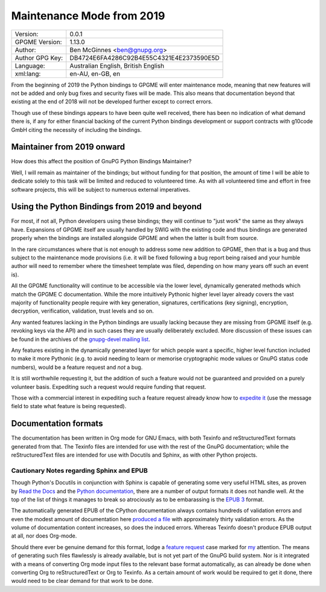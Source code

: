 .. _maintenance-mode:

Maintenance Mode from 2019
==========================

+-----------------+------------------------------------------+
| Version:        | 0.0.1                                    |
+-----------------+------------------------------------------+
| GPGME Version:  | 1.13.0                                   |
+-----------------+------------------------------------------+
| Author:         | Ben McGinnes <ben@gnupg.org>             |
+-----------------+------------------------------------------+
| Author GPG Key: | DB4724E6FA4286C92B4E55C4321E4E2373590E5D |
+-----------------+------------------------------------------+
| Language:       | Australian English, British English      |
+-----------------+------------------------------------------+
| xml:lang:       | en-AU, en-GB, en                         |
+-----------------+------------------------------------------+

From the beginning of 2019 the Python bindings to GPGME will enter
maintenance mode, meaning that new features will not be added and only
bug fixes and security fixes will be made. This also means that
documentation beyond that existing at the end of 2018 will not be
developed further except to correct errors.

Though use of these bindings appears to have been quite well received,
there has been no indication of what demand there is, if any for either
financial backing of the current Python bindings development or support
contracts with g10code GmbH citing the necessity of including the
bindings.

.. _maintenance-mode-bm:

Maintainer from 2019 onward
---------------------------

How does this affect the position of GnuPG Python Bindings Maintainer?

Well, I will remain as maintainer of the bindings; but without funding
for that position, the amount of time I will be able to dedicate solely
to this task will be limited and reduced to volunteered time. As with
all volunteered time and effort in free software projects, this will be
subject to numerous external imperatives.

.. _maintenance-mode-blade-runner:

Using the Python Bindings from 2019 and beyond
----------------------------------------------

For most, if not all, Python developers using these bindings; they will
continue to "just work" the same as they always have. Expansions of
GPGME itself are usually handled by SWIG with the existing code and thus
bindings are generated properly when the bindings are installed
alongside GPGME and when the latter is built from source.

In the rare circumstances where that is not enough to address some new
addition to GPGME, then that is a bug and thus subject to the
maintenance mode provisions (i.e. it will be fixed following a bug
report being raised and your humble author will need to remember where
the timesheet template was filed, depending on how many years off such
an event is).

All the GPGME functionality will continue to be accessible via the lower
level, dynamically generated methods which match the GPGME C
documentation. While the more intuitively Pythonic higher level layer
already covers the vast majority of functionality people require with
key generation, signatures, certifications (key signing), encryption,
decryption, verification, validation, trust levels and so on.

Any wanted features lacking in the Python bindings are usually lacking
because they are missing from GPGME itself (e.g. revoking keys via the
API) and in such cases they are usually deliberately excluded. More
discussion of these issues can be found in the archives of the
`gnupg-devel mailing
list <https://lists.gnupg.org/mailman/listinfo/gnupg-devel>`__.

Any features existing in the dynamically generated layer for which
people want a specific, higher level function included to make it more
Pythonic (e.g. to avoid needing to learn or memorise cryptographic mode
values or GnuPG status code numbers), would be a feature request and
*not* a bug.

It is still worthwhile requesting it, but the addition of such a feature
would not be guaranteed and provided on a purely volunteer basis.
Expediting such a request would require funding that request.

Those with a commercial interest in expediting such a feature request
already know how to `expedite
it <https://gnupg.org/cgi-bin/procdonate.cgi?mode=preset>`__ (use the
message field to state what feature is being requested).

.. _docs:

Documentation formats
---------------------

The documentation has been written in Org mode for GNU Emacs, with both
Texinfo and reStructuredText formats generated from that. The Texinfo
files are intended for use with the rest of the GnuPG documentation;
while the reStructuredText files are intended for use with Docutils and
Sphinx, as with other Python projects.

.. _sphinx-made-epubs-suck:

Cautionary Notes regarding Sphinx and EPUB
~~~~~~~~~~~~~~~~~~~~~~~~~~~~~~~~~~~~~~~~~~

Though Python\'s Docutils in conjunction with Sphinx is capable of
generating some very useful HTML sites, as proven by `Read the
Docs <https://readthedocs.org/>`__ and the `Python
documentation <https://docs.python.org/>`__, there are a number of
output formats it does not handle well. At the top of the list of things
it manages to break so atrociously as to be embarassing is the `EPUB
3 <http://idpf.org/epub>`__ format.

The automatically generated EPUB of the CPython documentation always
contains hundreds of validation errors and even the modest amount of
documentation here `produced a
file <https://files.au.adversary.org.s3.amazonaws.com/crypto/gpgme-python/rst/epub/GPGMEPythonBindings.epub>`__
with approximately thirty validation errors. As the volume of
documentation content increases, so does the induced errors. Whereas
Texinfo doesn\'t produce EPUB output at all, nor does Org-mode.

Should there ever be genuine demand for this format, lodge a `feature
request <https://dev.gnupg.org/maniphest/task/edit/form/4/>`__ case
marked for `my <https://dev.gnupg.org/p/BenM/>`__ attention. The means
of generating such files flawlessly is already available, but is not yet
part of the GnuPG build system. Nor is it integrated with a means of
converting Org mode input files to the relevant base format
automatically, as can already be done when converting Org to
reStructuredText or Org to Texinfo. As a certain amount of work would be
required to get it done, there would need to be clear demand for that
work to be done.
